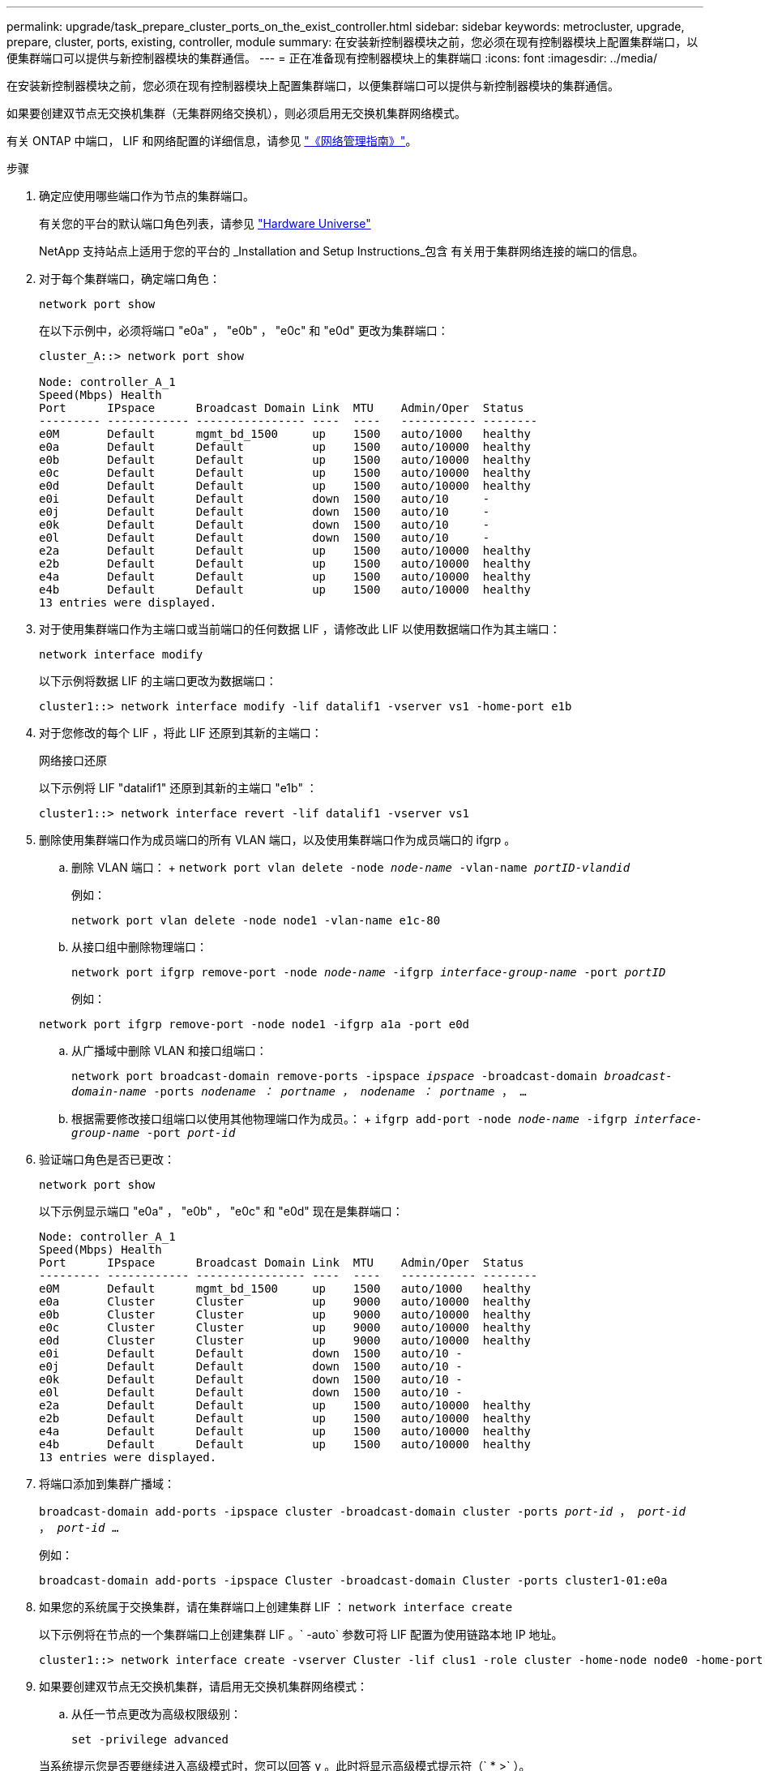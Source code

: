 ---
permalink: upgrade/task_prepare_cluster_ports_on_the_exist_controller.html 
sidebar: sidebar 
keywords: metrocluster, upgrade, prepare, cluster, ports, existing, controller, module 
summary: 在安装新控制器模块之前，您必须在现有控制器模块上配置集群端口，以便集群端口可以提供与新控制器模块的集群通信。 
---
= 正在准备现有控制器模块上的集群端口
:icons: font
:imagesdir: ../media/


[role="lead"]
在安装新控制器模块之前，您必须在现有控制器模块上配置集群端口，以便集群端口可以提供与新控制器模块的集群通信。

如果要创建双节点无交换机集群（无集群网络交换机），则必须启用无交换机集群网络模式。

有关 ONTAP 中端口， LIF 和网络配置的详细信息，请参见 link:https://docs.netapp.com/ontap-9/topic/com.netapp.doc.dot-cm-nmg/home.html["《网络管理指南》"]。

.步骤
. 确定应使用哪些端口作为节点的集群端口。
+
有关您的平台的默认端口角色列表，请参见 https://hwu.netapp.com/["Hardware Universe"]

+
NetApp 支持站点上适用于您的平台的 _Installation and Setup Instructions_包含 有关用于集群网络连接的端口的信息。

. 对于每个集群端口，确定端口角色：
+
`network port show`

+
在以下示例中，必须将端口 "e0a" ， "e0b" ， "e0c" 和 "e0d" 更改为集群端口：

+
[listing]
----
cluster_A::> network port show

Node: controller_A_1
Speed(Mbps) Health
Port      IPspace      Broadcast Domain Link  MTU    Admin/Oper  Status
--------- ------------ ---------------- ----  ----   ----------- --------
e0M       Default      mgmt_bd_1500     up    1500   auto/1000   healthy
e0a       Default      Default          up    1500   auto/10000  healthy
e0b       Default      Default          up    1500   auto/10000  healthy
e0c       Default      Default          up    1500   auto/10000  healthy
e0d       Default      Default          up    1500   auto/10000  healthy
e0i       Default      Default          down  1500   auto/10     -
e0j       Default      Default          down  1500   auto/10     -
e0k       Default      Default          down  1500   auto/10     -
e0l       Default      Default          down  1500   auto/10     -
e2a       Default      Default          up    1500   auto/10000  healthy
e2b       Default      Default          up    1500   auto/10000  healthy
e4a       Default      Default          up    1500   auto/10000  healthy
e4b       Default      Default          up    1500   auto/10000  healthy
13 entries were displayed.
----
. 对于使用集群端口作为主端口或当前端口的任何数据 LIF ，请修改此 LIF 以使用数据端口作为其主端口：
+
`network interface modify`

+
以下示例将数据 LIF 的主端口更改为数据端口：

+
[listing]
----
cluster1::> network interface modify -lif datalif1 -vserver vs1 -home-port e1b
----
. 对于您修改的每个 LIF ，将此 LIF 还原到其新的主端口：
+
`网络接口还原`

+
以下示例将 LIF "datalif1" 还原到其新的主端口 "e1b" ：

+
[listing]
----
cluster1::> network interface revert -lif datalif1 -vserver vs1
----
. 删除使用集群端口作为成员端口的所有 VLAN 端口，以及使用集群端口作为成员端口的 ifgrp 。
+
.. 删除 VLAN 端口： + `network port vlan delete -node _node-name_ -vlan-name _portID-vlandid_`
+
例如：

+
[listing]
----
network port vlan delete -node node1 -vlan-name e1c-80
----
.. 从接口组中删除物理端口：
+
`network port ifgrp remove-port -node _node-name_ -ifgrp _interface-group-name_ -port _portID_`

+
例如：

+
[listing]
----
network port ifgrp remove-port -node node1 -ifgrp a1a -port e0d
----
.. 从广播域中删除 VLAN 和接口组端口：
+
`network port broadcast-domain remove-ports -ipspace _ipspace_ -broadcast-domain _broadcast-domain-name_ -ports _nodename ： portname ， nodename ： portname_ ， ...`

.. 根据需要修改接口组端口以使用其他物理端口作为成员。： + `ifgrp add-port -node _node-name_ -ifgrp _interface-group-name_ -port _port-id_`


. 验证端口角色是否已更改：
+
`network port show`

+
以下示例显示端口 "e0a" ， "e0b" ， "e0c" 和 "e0d" 现在是集群端口：

+
[listing]
----
Node: controller_A_1
Speed(Mbps) Health
Port      IPspace      Broadcast Domain Link  MTU    Admin/Oper  Status
--------- ------------ ---------------- ----  ----   ----------- --------
e0M       Default      mgmt_bd_1500     up    1500   auto/1000   healthy
e0a       Cluster      Cluster          up    9000   auto/10000  healthy
e0b       Cluster      Cluster          up    9000   auto/10000  healthy
e0c       Cluster      Cluster          up    9000   auto/10000  healthy
e0d       Cluster      Cluster          up    9000   auto/10000  healthy
e0i       Default      Default          down  1500   auto/10 -
e0j       Default      Default          down  1500   auto/10 -
e0k       Default      Default          down  1500   auto/10 -
e0l       Default      Default          down  1500   auto/10 -
e2a       Default      Default          up    1500   auto/10000  healthy
e2b       Default      Default          up    1500   auto/10000  healthy
e4a       Default      Default          up    1500   auto/10000  healthy
e4b       Default      Default          up    1500   auto/10000  healthy
13 entries were displayed.
----
. 将端口添加到集群广播域：
+
`broadcast-domain add-ports -ipspace cluster -broadcast-domain cluster -ports _port-id_ ， _port-id_ ， _port-id_ ...`

+
例如：

+
[listing]
----
broadcast-domain add-ports -ipspace Cluster -broadcast-domain Cluster -ports cluster1-01:e0a
----
. 如果您的系统属于交换集群，请在集群端口上创建集群 LIF ： `network interface create`
+
以下示例将在节点的一个集群端口上创建集群 LIF 。` -auto` 参数可将 LIF 配置为使用链路本地 IP 地址。

+
[listing]
----
cluster1::> network interface create -vserver Cluster -lif clus1 -role cluster -home-node node0 -home-port e1a -auto true
----
. 如果要创建双节点无交换机集群，请启用无交换机集群网络模式：
+
.. 从任一节点更改为高级权限级别：
+
`set -privilege advanced`

+
当系统提示您是否要继续进入高级模式时，您可以回答 `y` 。此时将显示高级模式提示符（` * >` ）。

.. 启用无交换机集群网络模式：
+
`network options switchless-cluster modify -enabled true`

.. 返回到管理权限级别：
+
`set -privilege admin`






IMPORTANT: 在通过对新控制器模块进行网络启动完成集群设置后，为双节点无交换机集群系统中的现有节点创建集群接口。
